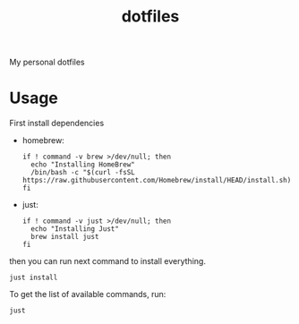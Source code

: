 #+TITLE: dotfiles

My personal dotfiles

#+TOC: headlines

* Usage

First install dependencies

- homebrew:

  #+begin_src shell
  if ! command -v brew >/dev/null; then
    echo "Installing HomeBrew"
    /bin/bash -c "$(curl -fsSL https://raw.githubusercontent.com/Homebrew/install/HEAD/install.sh)"
  fi
  #+end_src

- just:

  #+begin_src shell
  if ! command -v just >/dev/null; then
    echo "Installing Just"
    brew install just
  fi
  #+end_src


then you can run next command to install everything.

#+begin_src shell
just install
#+end_src

To get the list of available commands, run:

#+begin_src shell :results output verbatim
just
#+end_src

#+RESULTS:
: Available recipes:
:     brew-install # Install HomeBrew dependencies
:     default      # List available commands
:     install      # Install all dot files and dependencies
